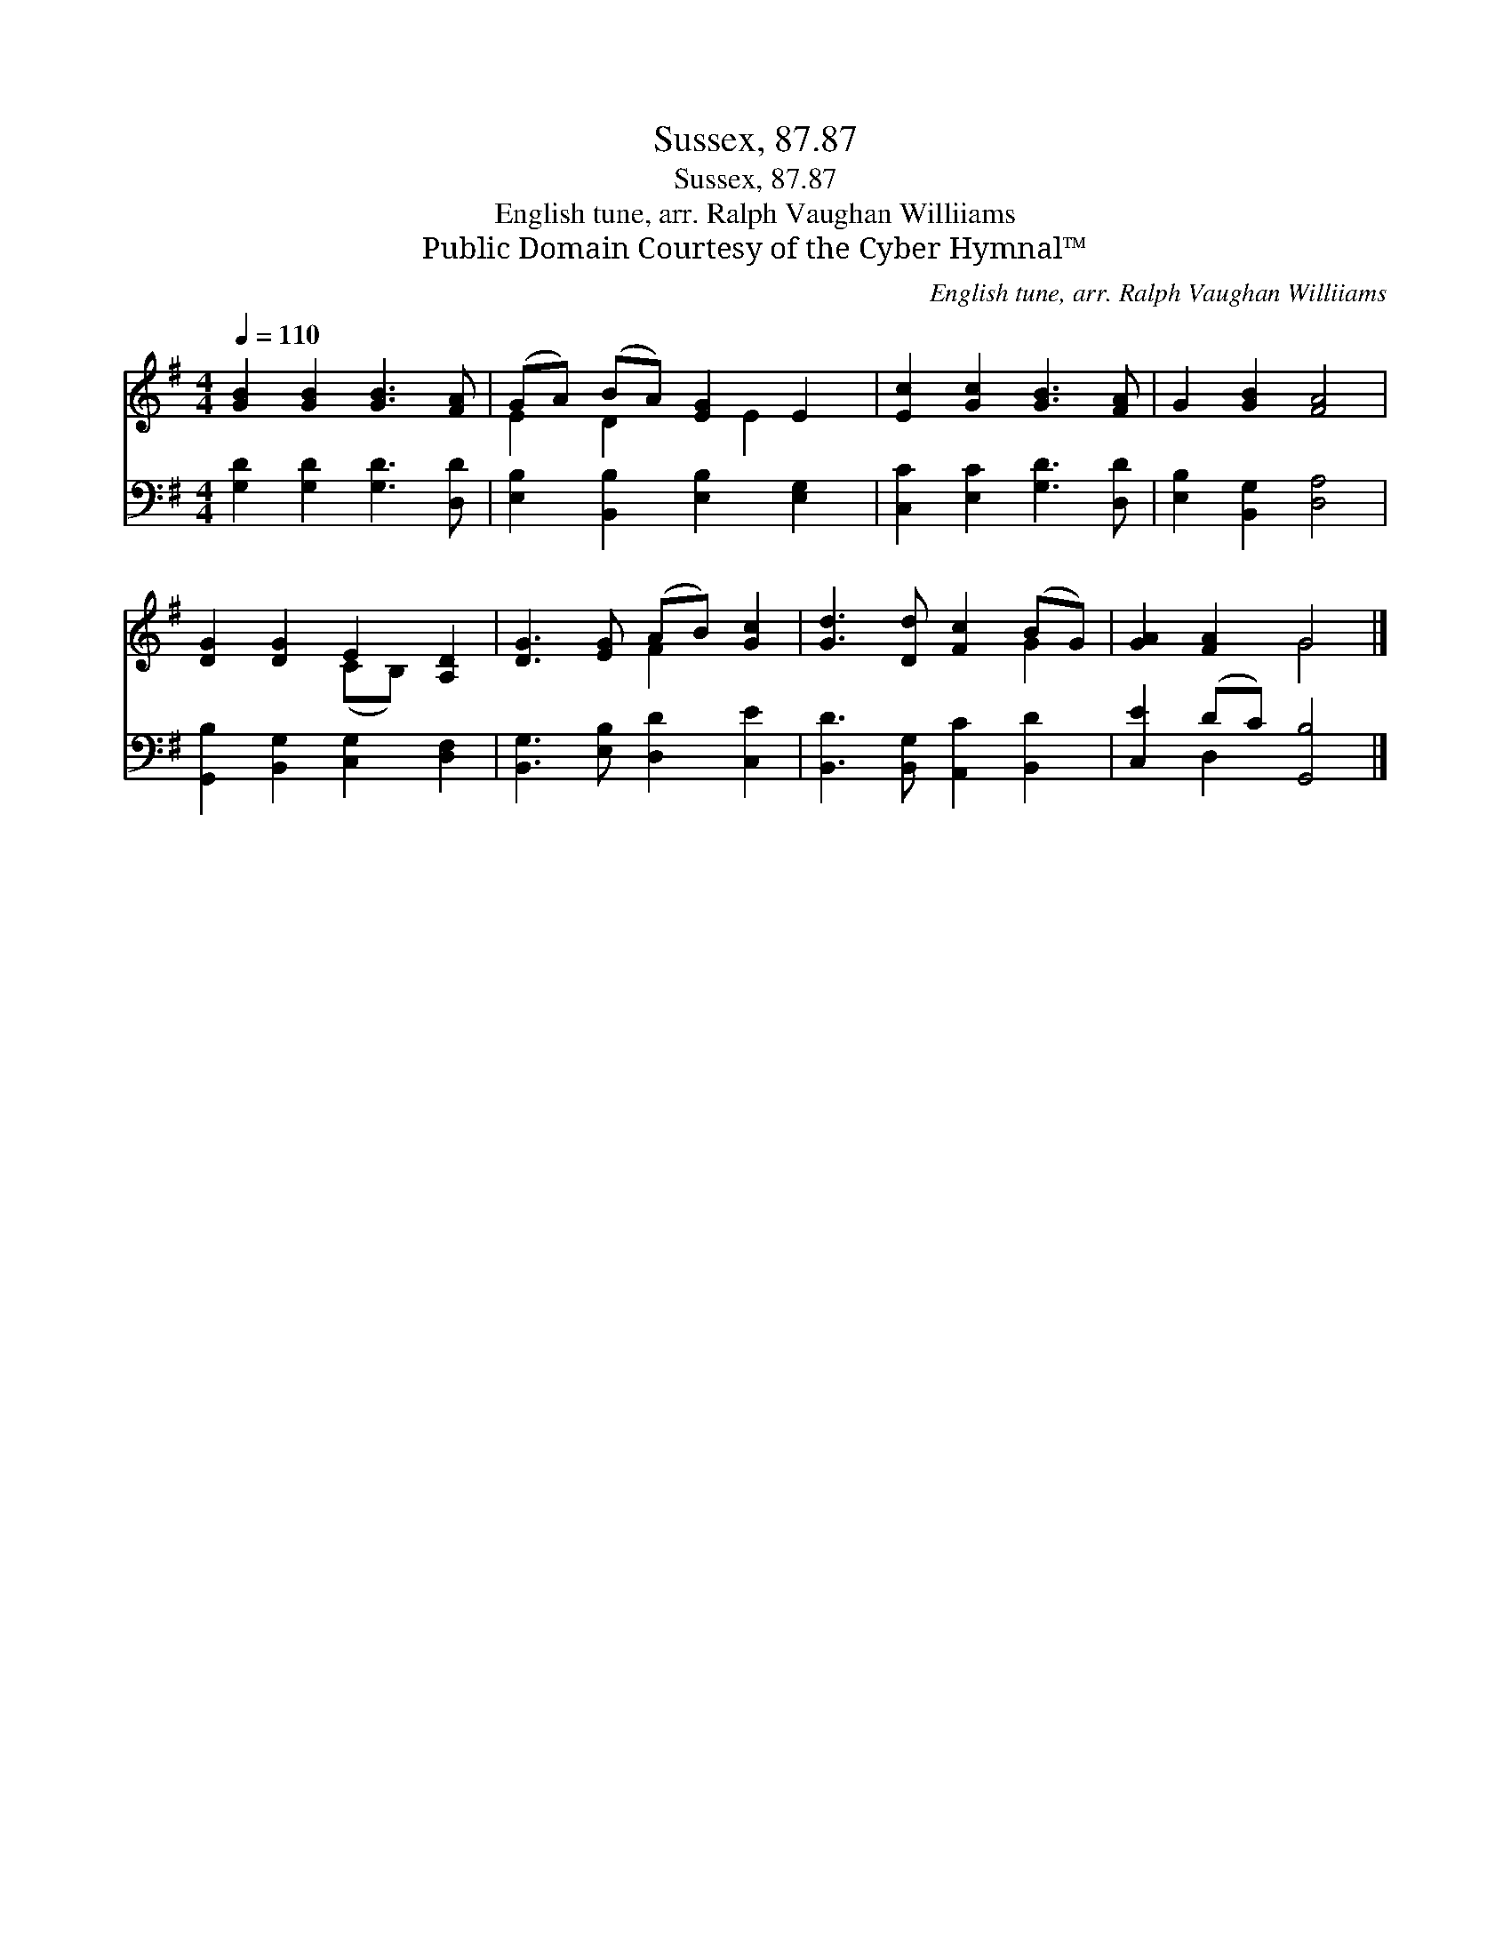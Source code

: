 X:1
T:Sussex, 87.87
T:Sussex, 87.87
T:English tune, arr. Ralph Vaughan Williiams
T:Public Domain Courtesy of the Cyber Hymnal™
C:English tune, arr. Ralph Vaughan Williiams
Z:Public Domain
Z:Courtesy of the Cyber Hymnal™
%%score ( 1 2 ) ( 3 4 )
L:1/8
Q:1/4=110
M:4/4
K:G
V:1 treble 
V:2 treble 
V:3 bass 
V:4 bass 
V:1
 [GB]2 [GB]2 [GB]3 [FA] | (GA) (BA) [EG]2 E2 | [Ec]2 [Gc]2 [GB]3 [FA] | G2 [GB]2 [FA]4 | %4
 [DG]2 [DG]2 E2 [A,D]2 | [DG]3 [EG] (AB) [Gc]2 | [Gd]3 [Dd] [Fc]2 (BG) | [GA]2 [FA]2 G4 |] %8
V:2
 x8 | E2 D2 x E2 x | x8 | x8 | x4 (CB,) x2 | x4 F2 x2 | x6 G2 | x4 G4 |] %8
V:3
 [G,D]2 [G,D]2 [G,D]3 [D,D] | [E,B,]2 [B,,B,]2 [E,B,]2 [E,G,]2 | [C,C]2 [E,C]2 [G,D]3 [D,D] | %3
 [E,B,]2 [B,,G,]2 [D,A,]4 | [G,,B,]2 [B,,G,]2 [C,G,]2 [D,F,]2 | [B,,G,]3 [E,B,] [D,D]2 [C,E]2 | %6
 [B,,D]3 [B,,G,] [A,,C]2 [B,,D]2 | [C,E]2 (DC) [G,,B,]4 |] %8
V:4
 x8 | x8 | x8 | x8 | x8 | x8 | x8 | x2 D,2 x4 |] %8


